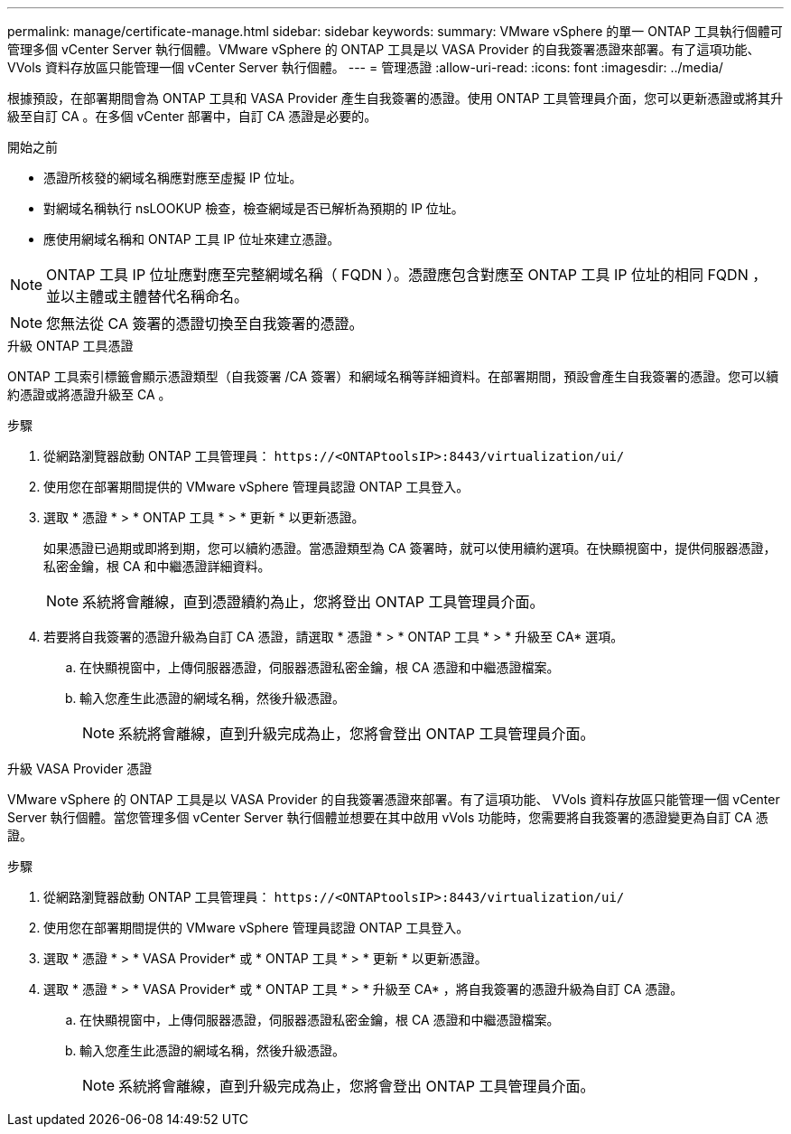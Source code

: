 ---
permalink: manage/certificate-manage.html 
sidebar: sidebar 
keywords:  
summary: VMware vSphere 的單一 ONTAP 工具執行個體可管理多個 vCenter Server 執行個體。VMware vSphere 的 ONTAP 工具是以 VASA Provider 的自我簽署憑證來部署。有了這項功能、 VVols 資料存放區只能管理一個 vCenter Server 執行個體。 
---
= 管理憑證
:allow-uri-read: 
:icons: font
:imagesdir: ../media/


[role="lead"]
根據預設，在部署期間會為 ONTAP 工具和 VASA Provider 產生自我簽署的憑證。使用 ONTAP 工具管理員介面，您可以更新憑證或將其升級至自訂 CA 。在多個 vCenter 部署中，自訂 CA 憑證是必要的。

.開始之前
* 憑證所核發的網域名稱應對應至虛擬 IP 位址。
* 對網域名稱執行 nsLOOKUP 檢查，檢查網域是否已解析為預期的 IP 位址。
* 應使用網域名稱和 ONTAP 工具 IP 位址來建立憑證。



NOTE: ONTAP 工具 IP 位址應對應至完整網域名稱（ FQDN ）。憑證應包含對應至 ONTAP 工具 IP 位址的相同 FQDN ，並以主體或主體替代名稱命名。


NOTE: 您無法從 CA 簽署的憑證切換至自我簽署的憑證。

[role="tabbed-block"]
====
.升級 ONTAP 工具憑證
--
ONTAP 工具索引標籤會顯示憑證類型（自我簽署 /CA 簽署）和網域名稱等詳細資料。在部署期間，預設會產生自我簽署的憑證。您可以續約憑證或將憑證升級至 CA 。

.步驟
. 從網路瀏覽器啟動 ONTAP 工具管理員： `\https://<ONTAPtoolsIP>:8443/virtualization/ui/`
. 使用您在部署期間提供的 VMware vSphere 管理員認證 ONTAP 工具登入。
. 選取 * 憑證 * > * ONTAP 工具 * > * 更新 * 以更新憑證。
+
如果憑證已過期或即將到期，您可以續約憑證。當憑證類型為 CA 簽署時，就可以使用續約選項。在快顯視窗中，提供伺服器憑證，私密金鑰，根 CA 和中繼憑證詳細資料。

+

NOTE: 系統將會離線，直到憑證續約為止，您將登出 ONTAP 工具管理員介面。

. 若要將自我簽署的憑證升級為自訂 CA 憑證，請選取 * 憑證 * > * ONTAP 工具 * > * 升級至 CA* 選項。
+
.. 在快顯視窗中，上傳伺服器憑證，伺服器憑證私密金鑰，根 CA 憑證和中繼憑證檔案。
.. 輸入您產生此憑證的網域名稱，然後升級憑證。
+

NOTE: 系統將會離線，直到升級完成為止，您將會登出 ONTAP 工具管理員介面。





--
.升級 VASA Provider 憑證
--
VMware vSphere 的 ONTAP 工具是以 VASA Provider 的自我簽署憑證來部署。有了這項功能、 VVols 資料存放區只能管理一個 vCenter Server 執行個體。當您管理多個 vCenter Server 執行個體並想要在其中啟用 vVols 功能時，您需要將自我簽署的憑證變更為自訂 CA 憑證。

.步驟
. 從網路瀏覽器啟動 ONTAP 工具管理員： `\https://<ONTAPtoolsIP>:8443/virtualization/ui/`
. 使用您在部署期間提供的 VMware vSphere 管理員認證 ONTAP 工具登入。
. 選取 * 憑證 * > * VASA Provider* 或 * ONTAP 工具 * > * 更新 * 以更新憑證。
. 選取 * 憑證 * > * VASA Provider* 或 * ONTAP 工具 * > * 升級至 CA* ，將自我簽署的憑證升級為自訂 CA 憑證。
+
.. 在快顯視窗中，上傳伺服器憑證，伺服器憑證私密金鑰，根 CA 憑證和中繼憑證檔案。
.. 輸入您產生此憑證的網域名稱，然後升級憑證。
+

NOTE: 系統將會離線，直到升級完成為止，您將會登出 ONTAP 工具管理員介面。





--
====